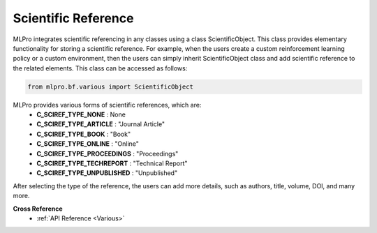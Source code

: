 Scientific Reference
-----------------------

MLPro integrates scientific referencing in any classes using a class ScientificObject.
This class provides elementary functionality for storing a scientific reference.
For example, when the users create a custom reinforcement learning policy or a custom environment, then the users can simply inherit ScientificObject class and add scientific reference to the related elements.
This class can be accessed as follows:

.. code-block:: python

    from mlpro.bf.various import ScientificObject

MLPro provides various forms of scientific references, which are:
    * **C_SCIREF_TYPE_NONE** : None
    * **C_SCIREF_TYPE_ARTICLE** : "Journal Article"
    * **C_SCIREF_TYPE_BOOK** : "Book"
    * **C_SCIREF_TYPE_ONLINE** : "Online"
    * **C_SCIREF_TYPE_PROCEEDINGS** : "Proceedings"
    * **C_SCIREF_TYPE_TECHREPORT** : "Technical Report"
    * **C_SCIREF_TYPE_UNPUBLISHED** : "Unpublished"

After selecting the type of the reference, the users can add more details, such as authors, title, volume, DOI, and many more.

**Cross Reference**
    + :ref:`API Reference <Various>`